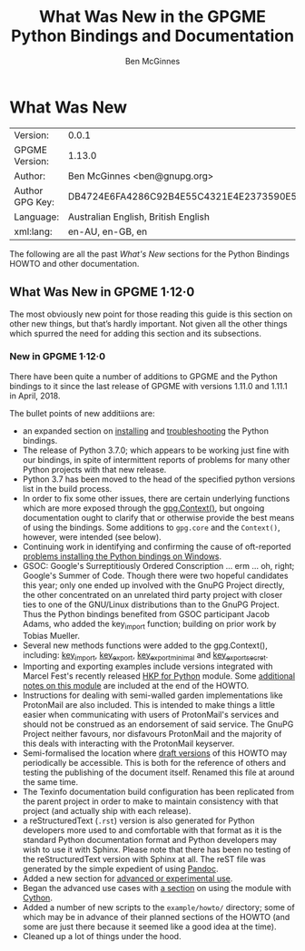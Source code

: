 # -*- mode: org -*-
#+TITLE: What Was New in the GPGME Python Bindings and Documentation
#+AUTHOR: Ben McGinnes
#+LATEX_COMPILER: xelatex
#+LATEX_CLASS: article
#+LATEX_CLASS_OPTIONS: [12pt]
#+LATEX_HEADER: \usepackage{xltxtra}
#+LATEX_HEADER: \usepackage[margin=1in]{geometry}
#+LATEX_HEADER: \setmainfont[Ligatures={Common}]{Times New Roman}
#+LATEX_HEADER: \author{Ben McGinnes <ben@gnupg.org>}


* What Was New
  :PROPERTIES:
  :CUSTOM_ID: new-stuff
  :END:

| Version:        | 0.0.1                                    |
| GPGME Version:  | 1.13.0                                   |
| Author:         | Ben McGinnes <ben@gnupg.org>             |
| Author GPG Key: | DB4724E6FA4286C92B4E55C4321E4E2373590E5D |
| Language:       | Australian English, British English      |
| xml:lang:       | en-AU, en-GB, en                         |

The following are all the past /What's New/ sections for the Python
Bindings HOWTO and other documentation.


** What Was New in GPGME 1·12·0
   :PROPERTIES:
   :CUSTOM_ID: gpgme-1-12-0
   :END:

The most obviously new point for those reading this guide is this
section on other new things, but that’s hardly important. Not given
all the other things which spurred the need for adding this section
and its subsections.


*** New in GPGME 1·12·0
    :PROPERTIES:
    :CUSTOM_ID: new-stuff-1-12-0
    :END:

There have been quite a number of additions to GPGME and the Python
bindings to it since the last release of GPGME with versions 1.11.0
and 1.11.1 in April, 2018.

The bullet points of new additiions are:

- an expanded section on [[file:gpgme-python-howto#installation][installing]] and [[file:gpgme-python-howto#snafu][troubleshooting]] the Python
  bindings.
- The release of Python 3.7.0; which appears to be working just fine
  with our bindings, in spite of intermittent reports of problems for
  many other Python projects with that new release.
- Python 3.7 has been moved to the head of the specified python
  versions list in the build process.
- In order to fix some other issues, there are certain underlying
  functions which are more exposed through the [[file:gpgme-python-howto#howto-get-context][gpg.Context()]], but
  ongoing documentation ought to clarify that or otherwise provide the
  best means of using the bindings.  Some additions to =gpg.core= and
  the =Context()=, however, were intended (see below).
- Continuing work in identifying and confirming the cause of
  oft-reported [[file:gpgme-python-howto#snafu-runtime-not-funtime][problems installing the Python bindings on Windows]].
- GSOC: Google's Surreptitiously Ordered Conscription ... erm ... oh,
  right; Google's Summer of Code.  Though there were two hopeful
  candidates this year; only one ended up involved with the GnuPG
  Project directly, the other concentrated on an unrelated third party
  project with closer ties to one of the GNU/Linux distributions than
  to the GnuPG Project.  Thus the Python bindings benefited from GSOC
  participant Jacob Adams, who added the key_import function; building
  on prior work by Tobias Mueller.
- Several new methods functions were added to the gpg.Context(),
  including: [[file:gpgme-python-howto#howto-import-key][key_import]], [[file:gpgme-python-howto#howto-export-key][key_export]], [[file:gpgme-python-howto#howto-export-public-key][key_export_minimal]] and
  [[file:gpgme-python-howto#howto-export-secret-key][key_export_secret]].
- Importing and exporting examples include versions integrated with
  Marcel Fest's recently released [[https://github.com/Selfnet/hkp4py][HKP for Python]] module.  Some
  [[file:gpgme-python-howto#hkp4py][additional notes on this module]] are included at the end of the HOWTO.
- Instructions for dealing with semi-walled garden implementations
  like ProtonMail are also included.  This is intended to make things
  a little easier when communicating with users of ProtonMail's
  services and should not be construed as an endorsement of said
  service.  The GnuPG Project neither favours, nor disfavours
  ProtonMail and the majority of this deals with interacting with the
  ProtonMail keyserver.
- Semi-formalised the location where [[file:gpgme-python-howto#draft-editions][draft versions]] of this HOWTO may
  periodically be accessible.  This is both for the reference of
  others and testing the publishing of the document itself.  Renamed
  this file at around the same time.
- The Texinfo documentation build configuration has been replicated
  from the parent project in order to make to maintain consistency
  with that project (and actually ship with each release).
- a reStructuredText (=.rst=) version is also generated for Python
  developers more used to and comfortable with that format as it is
  the standard Python documentation format and Python developers may
  wish to use it with Sphinx.  Please note that there has been no
  testing of the reStructuredText version with Sphinx at all.  The
  reST file was generated by the simple expedient of using [[https://pandoc.org/][Pandoc]].
- Added a new section for [[file:gpgme-python-howto#advanced-use][advanced or experimental use]].
- Began the advanced use cases with [[file:gpgme-python-howto#cython][a section]] on using the module with
  [[https://cython.org/][Cython]].
- Added a number of new scripts to the =example/howto/= directory;
  some of which may be in advance of their planned sections of the
  HOWTO (and some are just there because it seemed like a good idea at
  the time).
- Cleaned up a lot of things under the hood.
